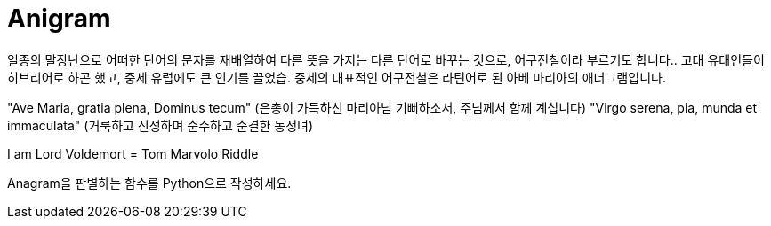 = Anigram

일종의 말장난으로 어떠한 단어의 문자를 재배열하여 다른 뜻을 가지는 다른 단어로 바꾸는 것으로, 어구전철이라 부르기도 합니다.. 고대 유대인들이 히브리어로 하곤 했고, 중세 유럽에도 큰 인기를 끌었습. 중세의 대표적인 어구전철은 라틴어로 된 아베 마리아의 애너그램입니다.

"Ave Maria, gratia plena, Dominus tecum"
(은총이 가득하신 마리아님 기뻐하소서, 주님께서 함께 계십니다)
"Virgo serena, pia, munda et immaculata"
(거룩하고 신성하며 순수하고 순결한 동정녀)

I am Lord Voldemort = Tom Marvolo Riddle

Anagram을 판별하는 함수를 Python으로 작성하세요.